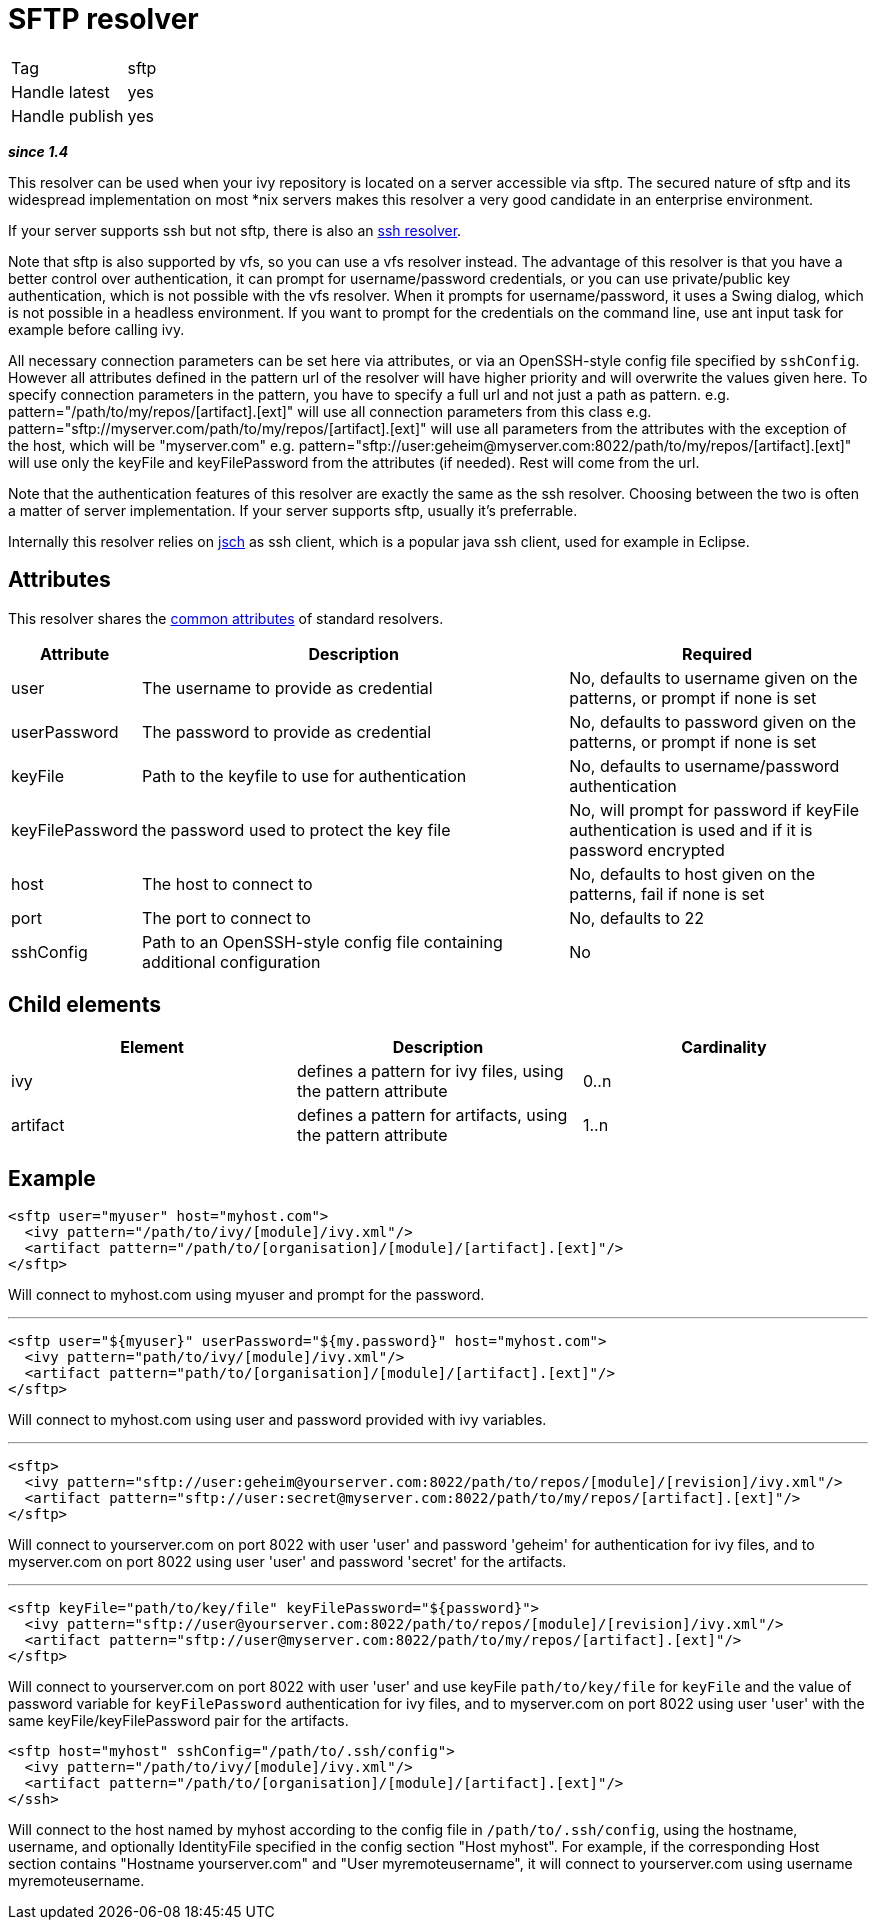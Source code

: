 ////
   Licensed to the Apache Software Foundation (ASF) under one
   or more contributor license agreements.  See the NOTICE file
   distributed with this work for additional information
   regarding copyright ownership.  The ASF licenses this file
   to you under the Apache License, Version 2.0 (the
   "License"); you may not use this file except in compliance
   with the License.  You may obtain a copy of the License at

     http://www.apache.org/licenses/LICENSE-2.0

   Unless required by applicable law or agreed to in writing,
   software distributed under the License is distributed on an
   "AS IS" BASIS, WITHOUT WARRANTIES OR CONDITIONS OF ANY
   KIND, either express or implied.  See the License for the
   specific language governing permissions and limitations
   under the License.
////

= SFTP resolver

[]
|=======
|Tag|sftp
|Handle latest|yes
|Handle publish|yes
|=======

*__since 1.4__*

This resolver can be used when your ivy repository is located on a server accessible via sftp. The secured nature of sftp and its widespread implementation on most *nix servers makes this resolver a very good candidate in an enterprise environment. 

If your server supports ssh but not sftp, there is also an link:../resolver/ssh.html[ssh resolver].

Note that sftp is also supported by vfs, so you can use a vfs resolver instead. The advantage of this resolver is that you have a better control over authentication, it can prompt for username/password credentials, or you can use private/public key authentication, which is not possible with the vfs resolver. When it prompts for username/password, it uses a Swing dialog, which is not possible in a headless environment. If you want to prompt for the credentials on the command line, use ant input task for example before calling ivy.

All necessary connection parameters can be set here via attributes, or via an OpenSSH-style config file specified by `sshConfig`.
However all attributes defined in the pattern url of the resolver will have higher priority and will overwrite the values given here. To specify connection parameters in the pattern, you have to specify a full url and not just a path as pattern.
e.g. pattern="/path/to/my/repos/[artifact].[ext]" will use all connection parameters from this class
e.g. pattern="sftp://myserver.com/path/to/my/repos/[artifact].[ext]" will use all parameters from the attributes with the exception of the host, which will be "myserver.com"
e.g. pattern="sftp://user:geheim@myserver.com:8022/path/to/my/repos/[artifact].[ext]" will use only the keyFile and keyFilePassword from the attributes (if needed). Rest will come from the url.



Note that the authentication features of this resolver are exactly the same as the ssh resolver. Choosing between the two is often a matter of server implementation. If your server supports sftp, usually it's preferrable.

Internally this resolver relies on link:http://www.jcraft.com/jsch/[jsch] as ssh client, which is a popular java ssh client, used for example in Eclipse.


== Attributes

This resolver shares the link:../settings/resolvers.html#common[common attributes] of standard resolvers.

[options="header",cols="15%,50%,35%"]
|=======
|Attribute|Description|Required
|user|The username to provide as credential|No, defaults to username given on the patterns, or prompt if none is set
|userPassword|The password to provide as credential|No, defaults to password given on the patterns, or prompt if none is set
|keyFile|Path to the keyfile to use for authentication|No, defaults to username/password authentication
|keyFilePassword|the password used to protect the key file|No, will prompt for password if keyFile authentication is used and if it is password encrypted
|host|The host to connect to|No, defaults to host given on the patterns, fail if none is set
|port|The port to connect to|No, defaults to 22
|sshConfig|Path to an OpenSSH-style config file containing additional
            configuration|No
|=======


== Child elements


[options="header"]
|=======
|Element|Description|Cardinality
|ivy|defines a pattern for ivy files, using the pattern attribute|0..n
|artifact|defines a pattern for artifacts, using the pattern attribute|1..n
|=======



== Example


[source, xml]
----

<sftp user="myuser" host="myhost.com">
  <ivy pattern="/path/to/ivy/[module]/ivy.xml"/>
  <artifact pattern="/path/to/[organisation]/[module]/[artifact].[ext]"/>
</sftp> 

----

Will connect to myhost.com using myuser and prompt for the password.

'''


[source, xml]
----

<sftp user="${myuser}" userPassword="${my.password}" host="myhost.com">
  <ivy pattern="path/to/ivy/[module]/ivy.xml"/>
  <artifact pattern="path/to/[organisation]/[module]/[artifact].[ext]"/>
</sftp>

----

Will connect to myhost.com using user and password provided with ivy variables.

'''


[source, xml]
----

<sftp>
  <ivy pattern="sftp://user:geheim@yourserver.com:8022/path/to/repos/[module]/[revision]/ivy.xml"/>
  <artifact pattern="sftp://user:secret@myserver.com:8022/path/to/my/repos/[artifact].[ext]"/>
</sftp>

----

Will connect to yourserver.com on port 8022 with user 'user' and password 'geheim' for authentication for ivy files, and to myserver.com on port 8022 using user 'user' and password 'secret' for the artifacts.

'''


[source, xml]
----

<sftp keyFile="path/to/key/file" keyFilePassword="${password}">
  <ivy pattern="sftp://user@yourserver.com:8022/path/to/repos/[module]/[revision]/ivy.xml"/>
  <artifact pattern="sftp://user@myserver.com:8022/path/to/my/repos/[artifact].[ext]"/>
</sftp>

----

Will connect to yourserver.com on port 8022 with user 'user' and use keyFile `path/to/key/file` for `keyFile` and the value of password variable for `keyFilePassword` authentication for ivy files, and to myserver.com on port 8022 using user 'user' with the same keyFile/keyFilePassword pair for the artifacts.


[source, xml]
----

<sftp host="myhost" sshConfig="/path/to/.ssh/config">
  <ivy pattern="/path/to/ivy/[module]/ivy.xml"/>
  <artifact pattern="/path/to/[organisation]/[module]/[artifact].[ext]"/>
</ssh>

----

Will connect to the host named by myhost according to the config file in `/path/to/.ssh/config`, using the hostname, username, and optionally IdentityFile specified in the config section "Host myhost". For example, if the corresponding Host section contains "Hostname yourserver.com" and "User myremoteusername", it will connect to yourserver.com using username myremoteusername.

